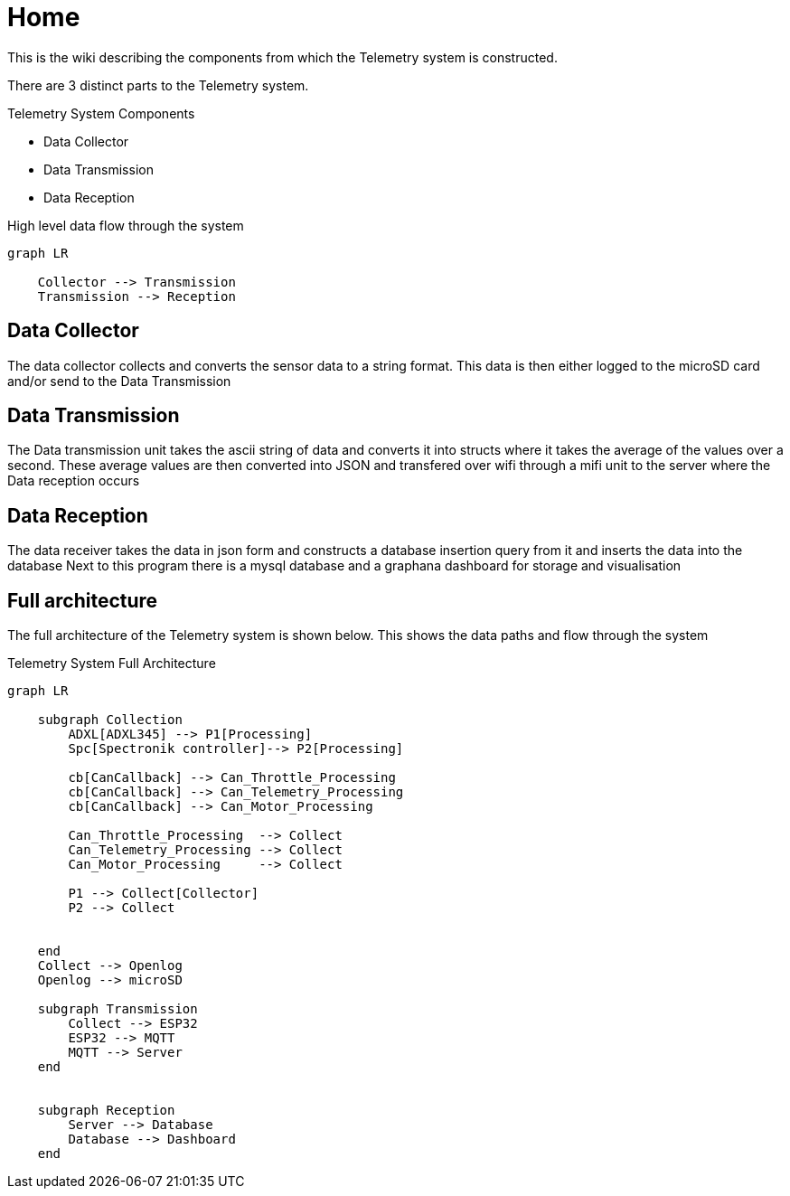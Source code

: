 = Home

This is the wiki describing the components from which the Telemetry system is constructed.

There are 3 distinct parts to the Telemetry system.

.Telemetry System Components
* Data Collector
* Data Transmission
* Data Reception

.High level data flow through the system
[mermaid]
----
graph LR

    Collector --> Transmission
    Transmission --> Reception
----

== Data Collector

The data collector collects and converts the sensor data to a string format.
This data is then either logged to the microSD card and/or send to the Data Transmission


== Data Transmission
The Data transmission unit takes the ascii string of data and converts it into structs where it takes the average of the values over a second.
These average values are then converted into JSON and transfered over wifi through a mifi unit to the server where the Data reception occurs


== Data Reception

The data receiver takes the data in json form and constructs a database insertion query from it and inserts the data into the database
Next to this program there is a mysql database and a graphana dashboard for storage and visualisation 

== Full architecture

The full architecture of the Telemetry system is shown below. 
This shows the data paths and flow through the system

.Telemetry System Full Architecture
[mermaid]
----

graph LR
    
    subgraph Collection
        ADXL[ADXL345] --> P1[Processing]
        Spc[Spectronik controller]--> P2[Processing]

        cb[CanCallback] --> Can_Throttle_Processing
        cb[CanCallback] --> Can_Telemetry_Processing
        cb[CanCallback] --> Can_Motor_Processing

        Can_Throttle_Processing  --> Collect
        Can_Telemetry_Processing --> Collect
        Can_Motor_Processing     --> Collect

        P1 --> Collect[Collector]
        P2 --> Collect


    end
    Collect --> Openlog
    Openlog --> microSD

    subgraph Transmission
        Collect --> ESP32
        ESP32 --> MQTT
        MQTT --> Server
    end


    subgraph Reception
        Server --> Database
        Database --> Dashboard
    end
----
